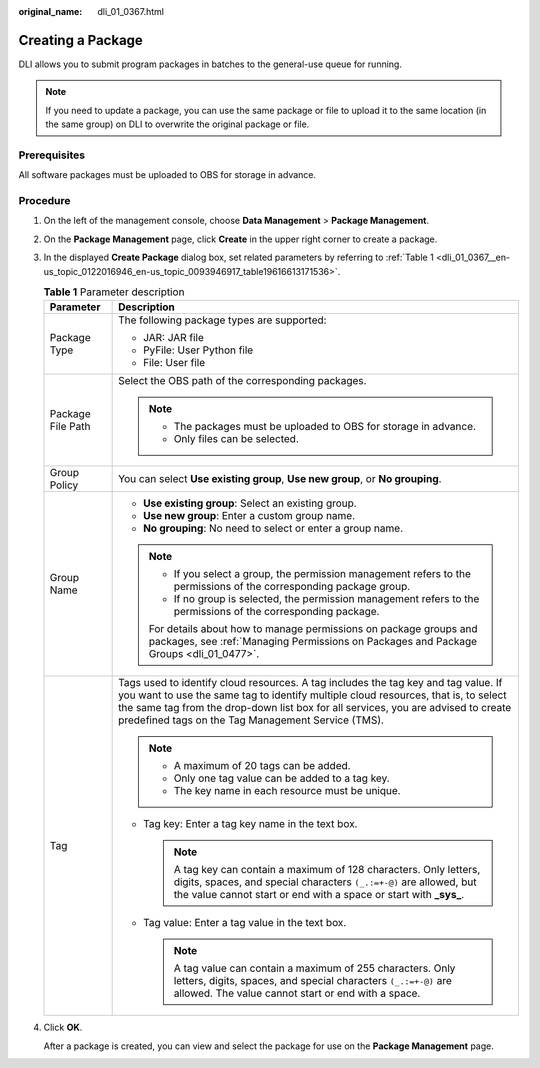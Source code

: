 :original_name: dli_01_0367.html

.. _dli_01_0367:

Creating a Package
==================

DLI allows you to submit program packages in batches to the general-use queue for running.

.. note::

   If you need to update a package, you can use the same package or file to upload it to the same location (in the same group) on DLI to overwrite the original package or file.

Prerequisites
-------------

All software packages must be uploaded to OBS for storage in advance.

Procedure
---------

#. On the left of the management console, choose **Data Management** > **Package Management**.

#. On the **Package Management** page, click **Create** in the upper right corner to create a package.

#. In the displayed **Create Package** dialog box, set related parameters by referring to :ref:`Table 1 <dli_01_0367__en-us_topic_0122016946_en-us_topic_0093946917_table19616613171536>`.

   .. _dli_01_0367__en-us_topic_0122016946_en-us_topic_0093946917_table19616613171536:

   .. table:: **Table 1** Parameter description

      +-----------------------------------+---------------------------------------------------------------------------------------------------------------------------------------------------------------------------------------------------------------------------------------------------------------------------------------------------------------------+
      | Parameter                         | Description                                                                                                                                                                                                                                                                                                         |
      +===================================+=====================================================================================================================================================================================================================================================================================================================+
      | Package Type                      | The following package types are supported:                                                                                                                                                                                                                                                                          |
      |                                   |                                                                                                                                                                                                                                                                                                                     |
      |                                   | -  JAR: JAR file                                                                                                                                                                                                                                                                                                    |
      |                                   | -  PyFile: User Python file                                                                                                                                                                                                                                                                                         |
      |                                   | -  File: User file                                                                                                                                                                                                                                                                                                  |
      +-----------------------------------+---------------------------------------------------------------------------------------------------------------------------------------------------------------------------------------------------------------------------------------------------------------------------------------------------------------------+
      | Package File Path                 | Select the OBS path of the corresponding packages.                                                                                                                                                                                                                                                                  |
      |                                   |                                                                                                                                                                                                                                                                                                                     |
      |                                   | .. note::                                                                                                                                                                                                                                                                                                           |
      |                                   |                                                                                                                                                                                                                                                                                                                     |
      |                                   |    -  The packages must be uploaded to OBS for storage in advance.                                                                                                                                                                                                                                                  |
      |                                   |    -  Only files can be selected.                                                                                                                                                                                                                                                                                   |
      +-----------------------------------+---------------------------------------------------------------------------------------------------------------------------------------------------------------------------------------------------------------------------------------------------------------------------------------------------------------------+
      | Group Policy                      | You can select **Use existing group**, **Use new group**, or **No grouping**.                                                                                                                                                                                                                                       |
      +-----------------------------------+---------------------------------------------------------------------------------------------------------------------------------------------------------------------------------------------------------------------------------------------------------------------------------------------------------------------+
      | Group Name                        | -  **Use existing group**: Select an existing group.                                                                                                                                                                                                                                                                |
      |                                   | -  **Use new group**: Enter a custom group name.                                                                                                                                                                                                                                                                    |
      |                                   | -  **No grouping**: No need to select or enter a group name.                                                                                                                                                                                                                                                        |
      |                                   |                                                                                                                                                                                                                                                                                                                     |
      |                                   | .. note::                                                                                                                                                                                                                                                                                                           |
      |                                   |                                                                                                                                                                                                                                                                                                                     |
      |                                   |    -  If you select a group, the permission management refers to the permissions of the corresponding package group.                                                                                                                                                                                                |
      |                                   |    -  If no group is selected, the permission management refers to the permissions of the corresponding package.                                                                                                                                                                                                    |
      |                                   |                                                                                                                                                                                                                                                                                                                     |
      |                                   |    For details about how to manage permissions on package groups and packages, see :ref:`Managing Permissions on Packages and Package Groups <dli_01_0477>`.                                                                                                                                                        |
      +-----------------------------------+---------------------------------------------------------------------------------------------------------------------------------------------------------------------------------------------------------------------------------------------------------------------------------------------------------------------+
      | Tag                               | Tags used to identify cloud resources. A tag includes the tag key and tag value. If you want to use the same tag to identify multiple cloud resources, that is, to select the same tag from the drop-down list box for all services, you are advised to create predefined tags on the Tag Management Service (TMS). |
      |                                   |                                                                                                                                                                                                                                                                                                                     |
      |                                   | .. note::                                                                                                                                                                                                                                                                                                           |
      |                                   |                                                                                                                                                                                                                                                                                                                     |
      |                                   |    -  A maximum of 20 tags can be added.                                                                                                                                                                                                                                                                            |
      |                                   |    -  Only one tag value can be added to a tag key.                                                                                                                                                                                                                                                                 |
      |                                   |    -  The key name in each resource must be unique.                                                                                                                                                                                                                                                                 |
      |                                   |                                                                                                                                                                                                                                                                                                                     |
      |                                   | -  Tag key: Enter a tag key name in the text box.                                                                                                                                                                                                                                                                   |
      |                                   |                                                                                                                                                                                                                                                                                                                     |
      |                                   |    .. note::                                                                                                                                                                                                                                                                                                        |
      |                                   |                                                                                                                                                                                                                                                                                                                     |
      |                                   |       A tag key can contain a maximum of 128 characters. Only letters, digits, spaces, and special characters ``(_.:=+-@)`` are allowed, but the value cannot start or end with a space or start with **\_sys\_**.                                                                                                  |
      |                                   |                                                                                                                                                                                                                                                                                                                     |
      |                                   | -  Tag value: Enter a tag value in the text box.                                                                                                                                                                                                                                                                    |
      |                                   |                                                                                                                                                                                                                                                                                                                     |
      |                                   |    .. note::                                                                                                                                                                                                                                                                                                        |
      |                                   |                                                                                                                                                                                                                                                                                                                     |
      |                                   |       A tag value can contain a maximum of 255 characters. Only letters, digits, spaces, and special characters ``(_.:=+-@)`` are allowed. The value cannot start or end with a space.                                                                                                                              |
      +-----------------------------------+---------------------------------------------------------------------------------------------------------------------------------------------------------------------------------------------------------------------------------------------------------------------------------------------------------------------+

#. Click **OK**.

   After a package is created, you can view and select the package for use on the **Package Management** page.
